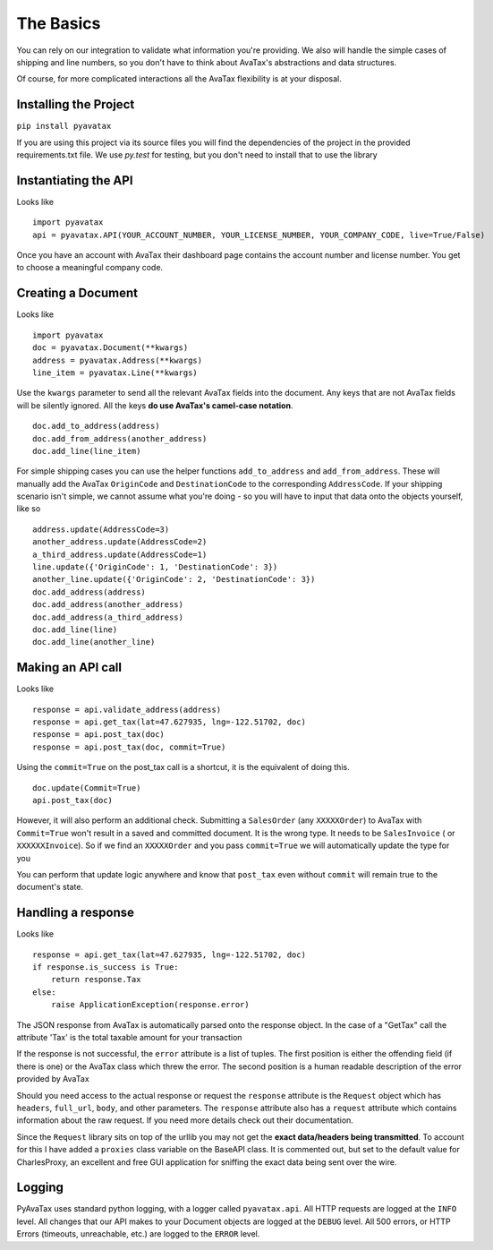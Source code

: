 .. _basics:

The Basics
==========

You can rely on our integration to validate what information you're providing. We also will handle the simple cases of shipping and line numbers, so you don't have to think about AvaTax's abstractions and data structures.

Of course, for more complicated interactions all the AvaTax flexibility is at your disposal.


Installing the Project
----------------------

``pip install pyavatax``

If you are using this project via its source files you will find the dependencies of the project in the provided requirements.txt file. We use `py.test` for testing, but you don't need to install that to use the library


Instantiating the API
---------------------
Looks like
::
    import pyavatax
    api = pyavatax.API(YOUR_ACCOUNT_NUMBER, YOUR_LICENSE_NUMBER, YOUR_COMPANY_CODE, live=True/False)

Once you have an account with AvaTax their dashboard page contains the account number and license number. You get to choose a meaningful company code.


Creating a Document
-------------------
Looks like
::
    import pyavatax
    doc = pyavatax.Document(**kwargs)
    address = pyavatax.Address(**kwargs)
    line_item = pyavatax.Line(**kwargs)

Use the ``kwargs`` parameter to send all the relevant AvaTax fields into the document. Any keys that are not AvaTax fields will be silently ignored. All the keys **do use AvaTax's camel-case notation**.
::
    doc.add_to_address(address)
    doc.add_from_address(another_address)
    doc.add_line(line_item)

For simple shipping cases you can use the helper functions ``add_to_address`` and ``add_from_address``. These will manually add the AvaTax ``OriginCode`` and ``DestinationCode`` to the corresponding ``AddressCode``. If your shipping scenario isn't simple, we cannot assume what you're doing - so you will have to input that data onto the objects yourself, like so
::
    address.update(AddressCode=3)
    another_address.update(AddressCode=2)
    a_third_address.update(AddressCode=1)
    line.update({'OriginCode': 1, 'DestinationCode': 3})
    another_line.update({'OriginCode': 2, 'DestinationCode': 3})
    doc.add_address(address)
    doc.add_address(another_address)
    doc.add_address(a_third_address)
    doc.add_line(line)
    doc.add_line(another_line)


Making an API call
------------------
Looks like
::
    response = api.validate_address(address)
    response = api.get_tax(lat=47.627935, lng=-122.51702, doc)
    response = api.post_tax(doc)
    response = api.post_tax(doc, commit=True)

Using the ``commit=True`` on the post_tax call is a shortcut, it is the equivalent of doing this. 
::
    doc.update(Commit=True)
    api.post_tax(doc)

However, it will also perform an additional check. Submitting a ``SalesOrder`` (any ``XXXXXOrder``) to AvaTax with ``Commit=True`` won't result in a saved and committed document. It is the wrong type. It needs to be ``SalesInvoice`` ( or ``XXXXXXInvoice``). So if we find an ``XXXXXOrder`` and you pass ``commit=True`` we will automatically update the type for you

You can perform that update logic anywhere and know that ``post_tax`` even without ``commit`` will remain true to the document's state.

Handling a response
-------------------
Looks like
::
    response = api.get_tax(lat=47.627935, lng=-122.51702, doc)
    if response.is_success is True:
        return response.Tax
    else:
        raise ApplicationException(response.error)

The JSON response from AvaTax is automatically parsed onto the response object. In the case of a "GetTax" call the attribute 'Tax' is the total taxable amount for your transaction

If the response is not successful, the ``error`` attribute is a list of tuples. The first position is either the offending field (if there is one) or the AvaTax class which threw the error. The second position is a human readable description of the error provided by AvaTax

Should you need access to the actual response or request the ``response`` attribute is the ``Request`` object which has ``headers``, ``full_url``, ``body``, and other parameters. The ``response`` attribute also has a ``request`` attribute which contains information about the raw request. If you need more details check out their documentation.

Since the ``Request`` library sits on top of the urllib you may not get the **exact data/headers being transmitted**. To account for this I have added a ``proxies`` class variable on the BaseAPI class. It is commented out, but set to the default value for CharlesProxy, an excellent and free GUI application for sniffing the exact data being sent over the wire.


Logging
-------

PyAvaTax uses standard python logging, with a logger called ``pyavatax.api``. All HTTP requests are logged at the ``INFO`` level. All changes that our API makes to your Document objects are logged at the ``DEBUG`` level. All 500 errors, or HTTP Errors (timeouts, unreachable, etc.) are logged to the ``ERROR`` level.

